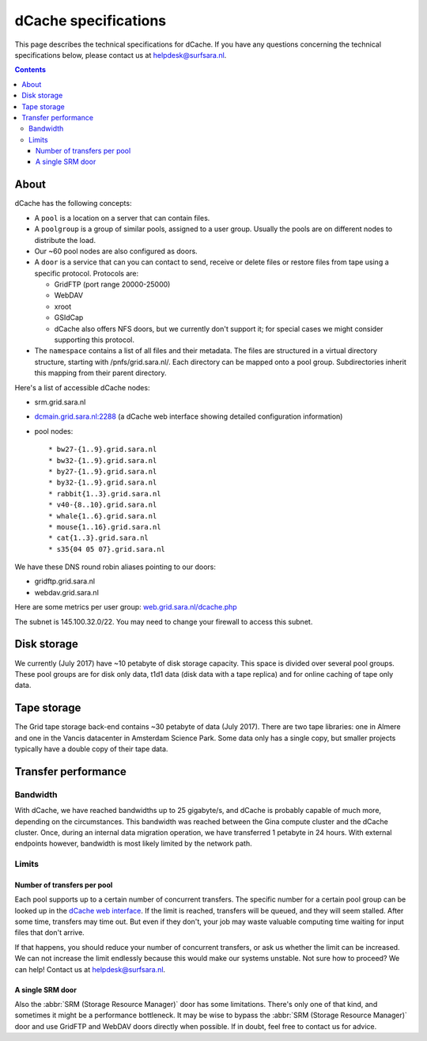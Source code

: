.. _dCache-specs:

*********************
dCache specifications
*********************

This page describes the technical specifications for dCache. If you have any questions concerning the technical specifications below, please contact us at helpdesk@surfsara.nl.

.. contents:: 
    :depth: 4


.. _dCache-specs-about:

About
=====

dCache has the following concepts:

* A ``pool`` is a location on a server that can contain files.
* A ``poolgroup`` is a group of similar pools, assigned to a user group. Usually the pools are on different nodes to distribute the load.
* Our ~60 pool nodes are also configured as doors.
* A ``door`` is a service that can you can contact to send, receive or delete 
  files or restore files from tape using a specific protocol. Protocols are:
  
  * GridFTP (port range 20000-25000)
  * WebDAV
  * xroot
  * GSIdCap
  * dCache also offers NFS doors, but we currently don't support it; for special cases we might consider supporting this protocol.
  
* The ``namespace`` contains a list of all files and their metadata. The files are structured 
  in a virtual directory structure, starting with /pnfs/grid.sara.nl/. Each directory can be 
  mapped onto a pool group. Subdirectories inherit this mapping from their parent directory.

Here's a list of accessible dCache nodes:

* srm.grid.sara.nl
* `dcmain.grid.sara.nl:2288 <http://dcmain.grid.sara.nl:2288>`_ (a dCache web interface showing detailed configuration information)
* pool nodes::

  * bw27-{1..9}.grid.sara.nl
  * bw32-{1..9}.grid.sara.nl
  * by27-{1..9}.grid.sara.nl
  * by32-{1..9}.grid.sara.nl
  * rabbit{1..3}.grid.sara.nl
  * v40-{8..10}.grid.sara.nl
  * whale{1..6}.grid.sara.nl
  * mouse{1..16}.grid.sara.nl
  * cat{1..3}.grid.sara.nl
  * s35{04 05 07}.grid.sara.nl

We have these DNS round robin aliases pointing to our doors:

* gridftp.grid.sara.nl
* webdav.grid.sara.nl

Here are some metrics per user group: `web.grid.sara.nl/dcache.php <http://web.grid.sara.nl/dcache.php>`_

The subnet is 145.100.32.0/22. You may need to change your firewall to access this subnet.


.. _dCache-specs-disk:

Disk storage
============

We currently (July 2017) have ~10 petabyte of disk storage capacity. This space is divided over several pool groups. These pool groups are for disk only data, t1d1 data (disk data with a tape replica) and for online caching of tape only data.


.. _dCache-specs-tape:

Tape storage
============

The Grid tape storage back-end contains ~30 petabyte of data (July 2017). There are two tape libraries: one in Almere and one in the Vancis datacenter in Amsterdam Science Park. Some data only has a single copy, but smaller projects typically have a double copy of their tape data.


.. _dCache-specs-performance:

Transfer performance
====================

Bandwidth
+++++++++

With dCache, we have reached bandwidths up to 25 gigabyte/s, and dCache is probably capable of much more, depending on the circumstances. This bandwidth was reached between the Gina compute cluster and the dCache cluster. Once, during an internal data migration operation, we have transferred 1 petabyte in 24 hours. With external endpoints however, bandwidth is most likely limited by the network path.

Limits
++++++

Number of transfers per pool
----------------------------

Each pool supports up to a certain number of concurrent transfers. The specific number for a certain pool group can be looked up in the `dCache web interface <http://dcmain.grid.sara.nl:2288/webadmin/poolgroups>`_. If the limit is reached, transfers will be queued, and they will seem stalled. After some time, transfers may time out. But even if they don't, your job may waste valuable computing time waiting for input files that don't arrive.

If that happens, you should reduce your number of concurrent transfers, or ask us whether the limit can be increased. We can not increase the limit endlessly because this would make our systems unstable. Not sure how to proceed? We can help! Contact us at helpdesk@surfsara.nl.

A single SRM door
-----------------

Also the :abbr:`SRM (Storage Resource Manager)` door has some limitations. There's only one of that kind, and sometimes it might be a performance bottleneck. It may be wise to bypass the :abbr:`SRM (Storage Resource Manager)` door and use GridFTP and WebDAV doors directly when possible. If in doubt, feel free to contact us for advice.
